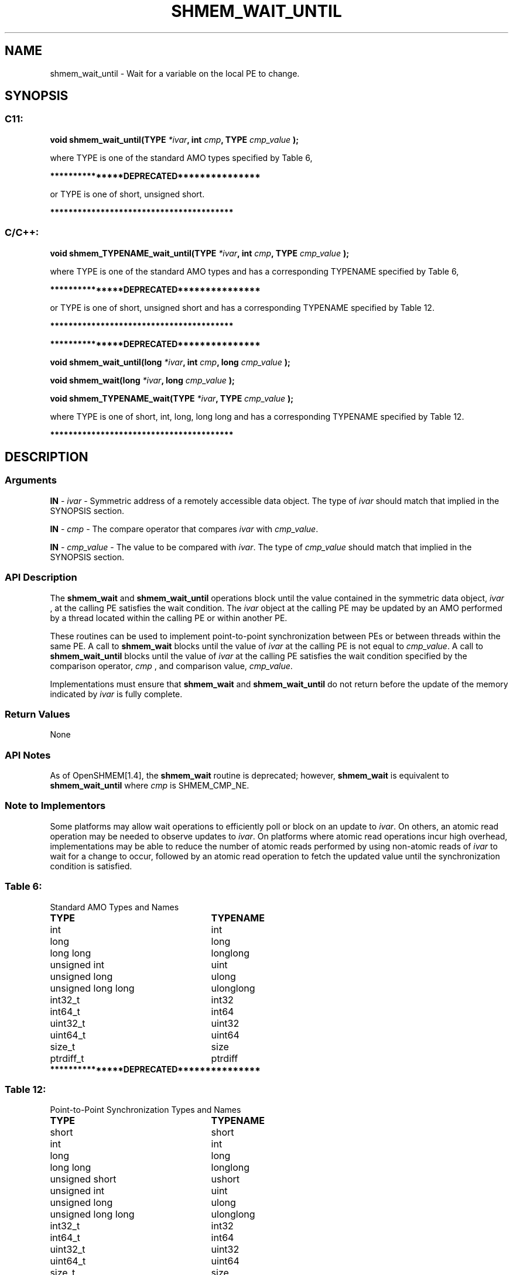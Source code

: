 .TH SHMEM_WAIT_UNTIL 3 "Open Source Software Solutions, Inc." "OpenSHMEM Library Documentation"
./ sectionStart
.SH NAME
shmem_wait_until \- 
Wait for a variable on the local PE to change.

./ sectionEnd


./ sectionStart
.SH   SYNOPSIS
./ sectionEnd

./ sectionStart
.SS C11:

.B void
.B shmem\_wait\_until(TYPE
.IB "*ivar" ,
.B int
.IB "cmp" ,
.B TYPE
.I cmp_value
.B );



./ sectionEnd


where TYPE is one of the standard AMO types specified by
Table 6,

./ sectionStart
.B ***************DEPRECATED***************
./ sectionEnd

or TYPE is one of \{short, unsigned short\}.

./ sectionStart
.B ****************************************
./ sectionEnd

./ sectionStart
.SS C/C++:

.B void
.B shmem\_TYPENAME\_wait\_until(TYPE
.IB "*ivar" ,
.B int
.IB "cmp" ,
.B TYPE
.I cmp_value
.B );



./ sectionEnd


where TYPE is one of the standard AMO types and has a
corresponding TYPENAME specified by Table 6,

./ sectionStart
.B ***************DEPRECATED***************
./ sectionEnd

or TYPE is one of \{short, unsigned short\} and
has a corresponding TYPENAME specified by Table 12.

./ sectionStart
.B ****************************************
./ sectionEnd



./ sectionStart
.B ***************DEPRECATED***************
./ sectionEnd

./ sectionStart

.B void
.B shmem\_wait\_until(long
.IB "*ivar" ,
.B int
.IB "cmp" ,
.B long
.I cmp_value
.B );



.B void
.B shmem\_wait(long
.IB "*ivar" ,
.B long
.I cmp_value
.B );



.B void
.B shmem\_TYPENAME\_wait(TYPE
.IB "*ivar" ,
.B TYPE
.I cmp_value
.B );



./ sectionEnd


where TYPE is one of \{short, int, long,
long long\} and has a corresponding TYPENAME specified by
Table 12.

./ sectionStart
.B ****************************************
./ sectionEnd

./ sectionStart

.SH DESCRIPTION
.SS Arguments
.BR "IN " -
.I ivar
- Symmetric address of a remotely accessible data object.
The type of 
.I ivar
should match that implied in the SYNOPSIS section.


.BR "IN " -
.I cmp
- The compare operator that compares 
.I ivar
with
.IR "cmp\_value" .



.BR "IN " -
.I cmp\_value
- The value to be compared with 
.IR "ivar" .
The type of 
.I cmp\_value
should match that implied in the SYNOPSIS section.
./ sectionEnd


./ sectionStart

.SS API Description

The 
.B shmem\_wait
and 
.B shmem\_wait\_until
operations block until
the value contained in the symmetric data object, 
.I ivar
, at the
calling PE satisfies the wait condition. The 
.I ivar
object at the
calling PE may be updated by an AMO performed by a thread located
within the calling PE or within another PE.

These routines can be used to implement point-to-point synchronization
between PEs or between threads within the same PE. A call to
.B shmem\_wait
blocks until the value of
.I ivar
at the calling PE is not equal to 
.IR "cmp\_value" .
A call
to 
.B shmem\_wait\_until
blocks until the value of 
.I ivar
at the
calling PE satisfies the wait condition specified by the comparison
operator, 
.I cmp
, and comparison value, 
.IR "cmp\_value" .


Implementations must ensure that 
.B shmem\_wait
and
.B shmem\_wait\_until
do not return before the update of the memory
indicated by 
.I ivar
is fully complete.

./ sectionEnd


./ sectionStart

.SS Return Values

None

./ sectionEnd


./ sectionStart

.SS API Notes

As of OpenSHMEM[1.4], the 
.B shmem\_wait
routine is deprecated;
however, 
.B shmem\_wait
is equivalent to 
.B shmem\_wait\_until
where 
.I cmp
is SHMEM\_CMP\_NE.

./ sectionEnd


./ sectionStart

.SS Note to Implementors

Some platforms may allow wait operations to efficiently poll or block on an
update to 
.IR "ivar" .
On others, an atomic read operation may be needed to
observe updates to 
.IR "ivar" .
On platforms where atomic read operations
incur high overhead, implementations may be able to reduce the number of
atomic reads performed by using non-atomic reads of 
.I ivar
to wait for a
change to occur, followed by an atomic read operation to fetch the updated
value until the synchronization condition is satisfied.

./ sectionEnd




.SS Table 6:
Standard AMO Types and Names
.TP 25
.B \TYPE
.B \TYPENAME
.TP
int
int
.TP
long
long
.TP
long long
longlong
.TP
unsigned int
uint
.TP
unsigned long
ulong
.TP
unsigned long long
ulonglong
.TP
int32\_t
int32
.TP
int64\_t
int64
.TP
uint32\_t
uint32
.TP
uint64\_t
uint64
.TP
size\_t
size
.TP
ptrdiff\_t
ptrdiff

.TP
./ sectionStart
.B ***************DEPRECATED***************
./ sectionEnd

.SS Table 12:
Point-to-Point Synchronization Types and Names
.TP 25
.B \TYPE
.B \TYPENAME
.TP
short
short
.TP
int
int
.TP
long
long
.TP
long long
longlong
.TP
unsigned short
ushort
.TP
unsigned int
uint
.TP
unsigned long
ulong
.TP
unsigned long long
ulonglong
.TP
int32\_t
int32
.TP
int64\_t
int64
.TP
uint32\_t
uint32
.TP
uint64\_t
uint64
.TP
size\_t
size
.TP
ptrdiff\_t
ptrdiff

.TP
./ sectionStart
.B ****************************************
./ sectionEnd
